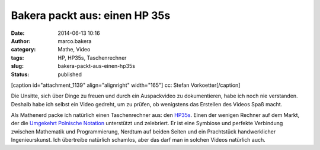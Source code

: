 Bakera packt aus: einen HP 35s
##############################
:date: 2014-06-13 10:16
:author: marco.bakera
:category: Mathe, Video
:tags: HP, HP35s, Taschenrechner
:slug: bakera-packt-aus-einen-hp35s
:status: published

[caption id="attachment\_1139" align="alignright" width="165"]\ |cc:
Stefan Vorkoetter| cc: Stefan Vorkoetter[/caption]

Die Unsitte, sich über Dinge zu freuen und durch ein Auspackvideo zu
dokumentieren, habe ich noch nie verstanden. Deshalb habe ich selbst ein
Video gedreht, um zu prüfen, ob wenigstens das Erstellen des Videos Spaß
macht.

Als Mathenerd packe ich natürlich einen Taschenrechner aus: den
`HP35s <https://de.wikipedia.org/wiki/HP_35s>`__. Einen der wenigen
Rechner auf dem Markt, der die \ `Umgekehrt Polnische
Notation <https://de.wikipedia.org/wiki/Umgekehrte_Polnische_Notation>`__
unterstützt und zelebriert. Er ist eine Symbiose und perfekte Verbindung
zwischen Mathematik und Programmierung, Nerdtum auf beiden Seiten und
ein Prachtstück handwerklicher Ingenieurskunst. Ich übertreibe natürlich
schamlos, aber das darf man in solchen Videos natürlich auch.

.. |cc: Stefan Vorkoetter| image:: http://www.bakera.de/wp/wp-content/uploads/2014/06/hp35s-165x300.jpg
   :class: size-medium wp-image-1139
   :width: 165px
   :height: 300px
   :target: http://www.bakera.de/wp/wp-content/uploads/2014/06/hp35s.jpg
